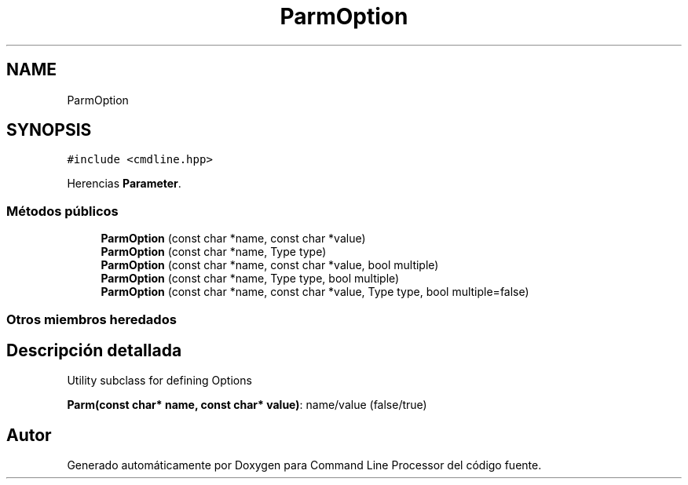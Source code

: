 .TH "ParmOption" 3 "Jueves, 11 de Noviembre de 2021" "Version 0.2.3" "Command Line Processor" \" -*- nroff -*-
.ad l
.nh
.SH NAME
ParmOption
.SH SYNOPSIS
.br
.PP
.PP
\fC#include <cmdline\&.hpp>\fP
.PP
Herencias \fBParameter\fP\&.
.SS "Métodos públicos"

.in +1c
.ti -1c
.RI "\fBParmOption\fP (const char *name, const char *value)"
.br
.ti -1c
.RI "\fBParmOption\fP (const char *name, Type type)"
.br
.ti -1c
.RI "\fBParmOption\fP (const char *name, const char *value, bool multiple)"
.br
.ti -1c
.RI "\fBParmOption\fP (const char *name, Type type, bool multiple)"
.br
.ti -1c
.RI "\fBParmOption\fP (const char *name, const char *value, Type type, bool multiple=false)"
.br
.in -1c
.SS "Otros miembros heredados"
.SH "Descripción detallada"
.PP 
Utility subclass for defining Options
.PP
\fBParm(const char* name, const char* value)\fP: name/value (false/true) 

.SH "Autor"
.PP 
Generado automáticamente por Doxygen para Command Line Processor del código fuente\&.
